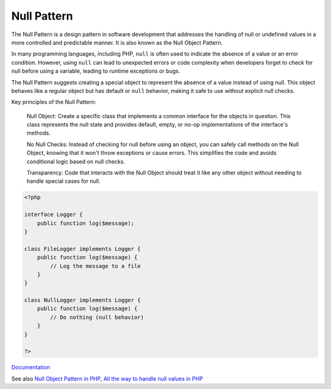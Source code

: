 .. _nullpattern:

Null Pattern
------------

The Null Pattern is a design pattern in software development that addresses the handling of null or undefined values in a more controlled and predictable manner. It is also known as the Null Object Pattern.

In many programming languages, including PHP, ``null`` is often used to indicate the absence of a value or an error condition. However, using ``null`` can lead to unexpected errors or code complexity when developers forget to check for null before using a variable, leading to runtime exceptions or bugs.

The Null Pattern suggests creating a special object to represent the absence of a value instead of using null. This object behaves like a regular object but has default or ``null`` behavior, making it safe to use without explicit null checks.

Key principles of the Null Pattern:

    Null Object: Create a specific class that implements a common interface for the objects in question. This class represents the null state and provides default, empty, or no-op implementations of the interface's methods.

    No Null Checks: Instead of checking for null before using an object, you can safely call methods on the Null Object, knowing that it won't throw exceptions or cause errors. This simplifies the code and avoids conditional logic based on null checks.

    Transparency: Code that interacts with the Null Object should treat it like any other object without needing to handle special cases for null.

.. code-block:: php
   
   <?php
   
   interface Logger {
       public function log($message);
   }
   
   class FileLogger implements Logger {
       public function log($message) {
           // Log the message to a file
       }
   }
   
   class NullLogger implements Logger {
       public function log($message) {
           // Do nothing (null behavior)
       }
   }
   
   ?>


`Documentation <https://en.wikipedia.org/wiki/Null_object_pattern>`__

See also `Null Object Pattern in PHP <https://nunomaduro.com/null_object_pattern_in_php>`_, `All the way to handle null values in PHP <https://www.amitmerchant.com/all-the-ways-to-handle-null-values-in-php/>`_
